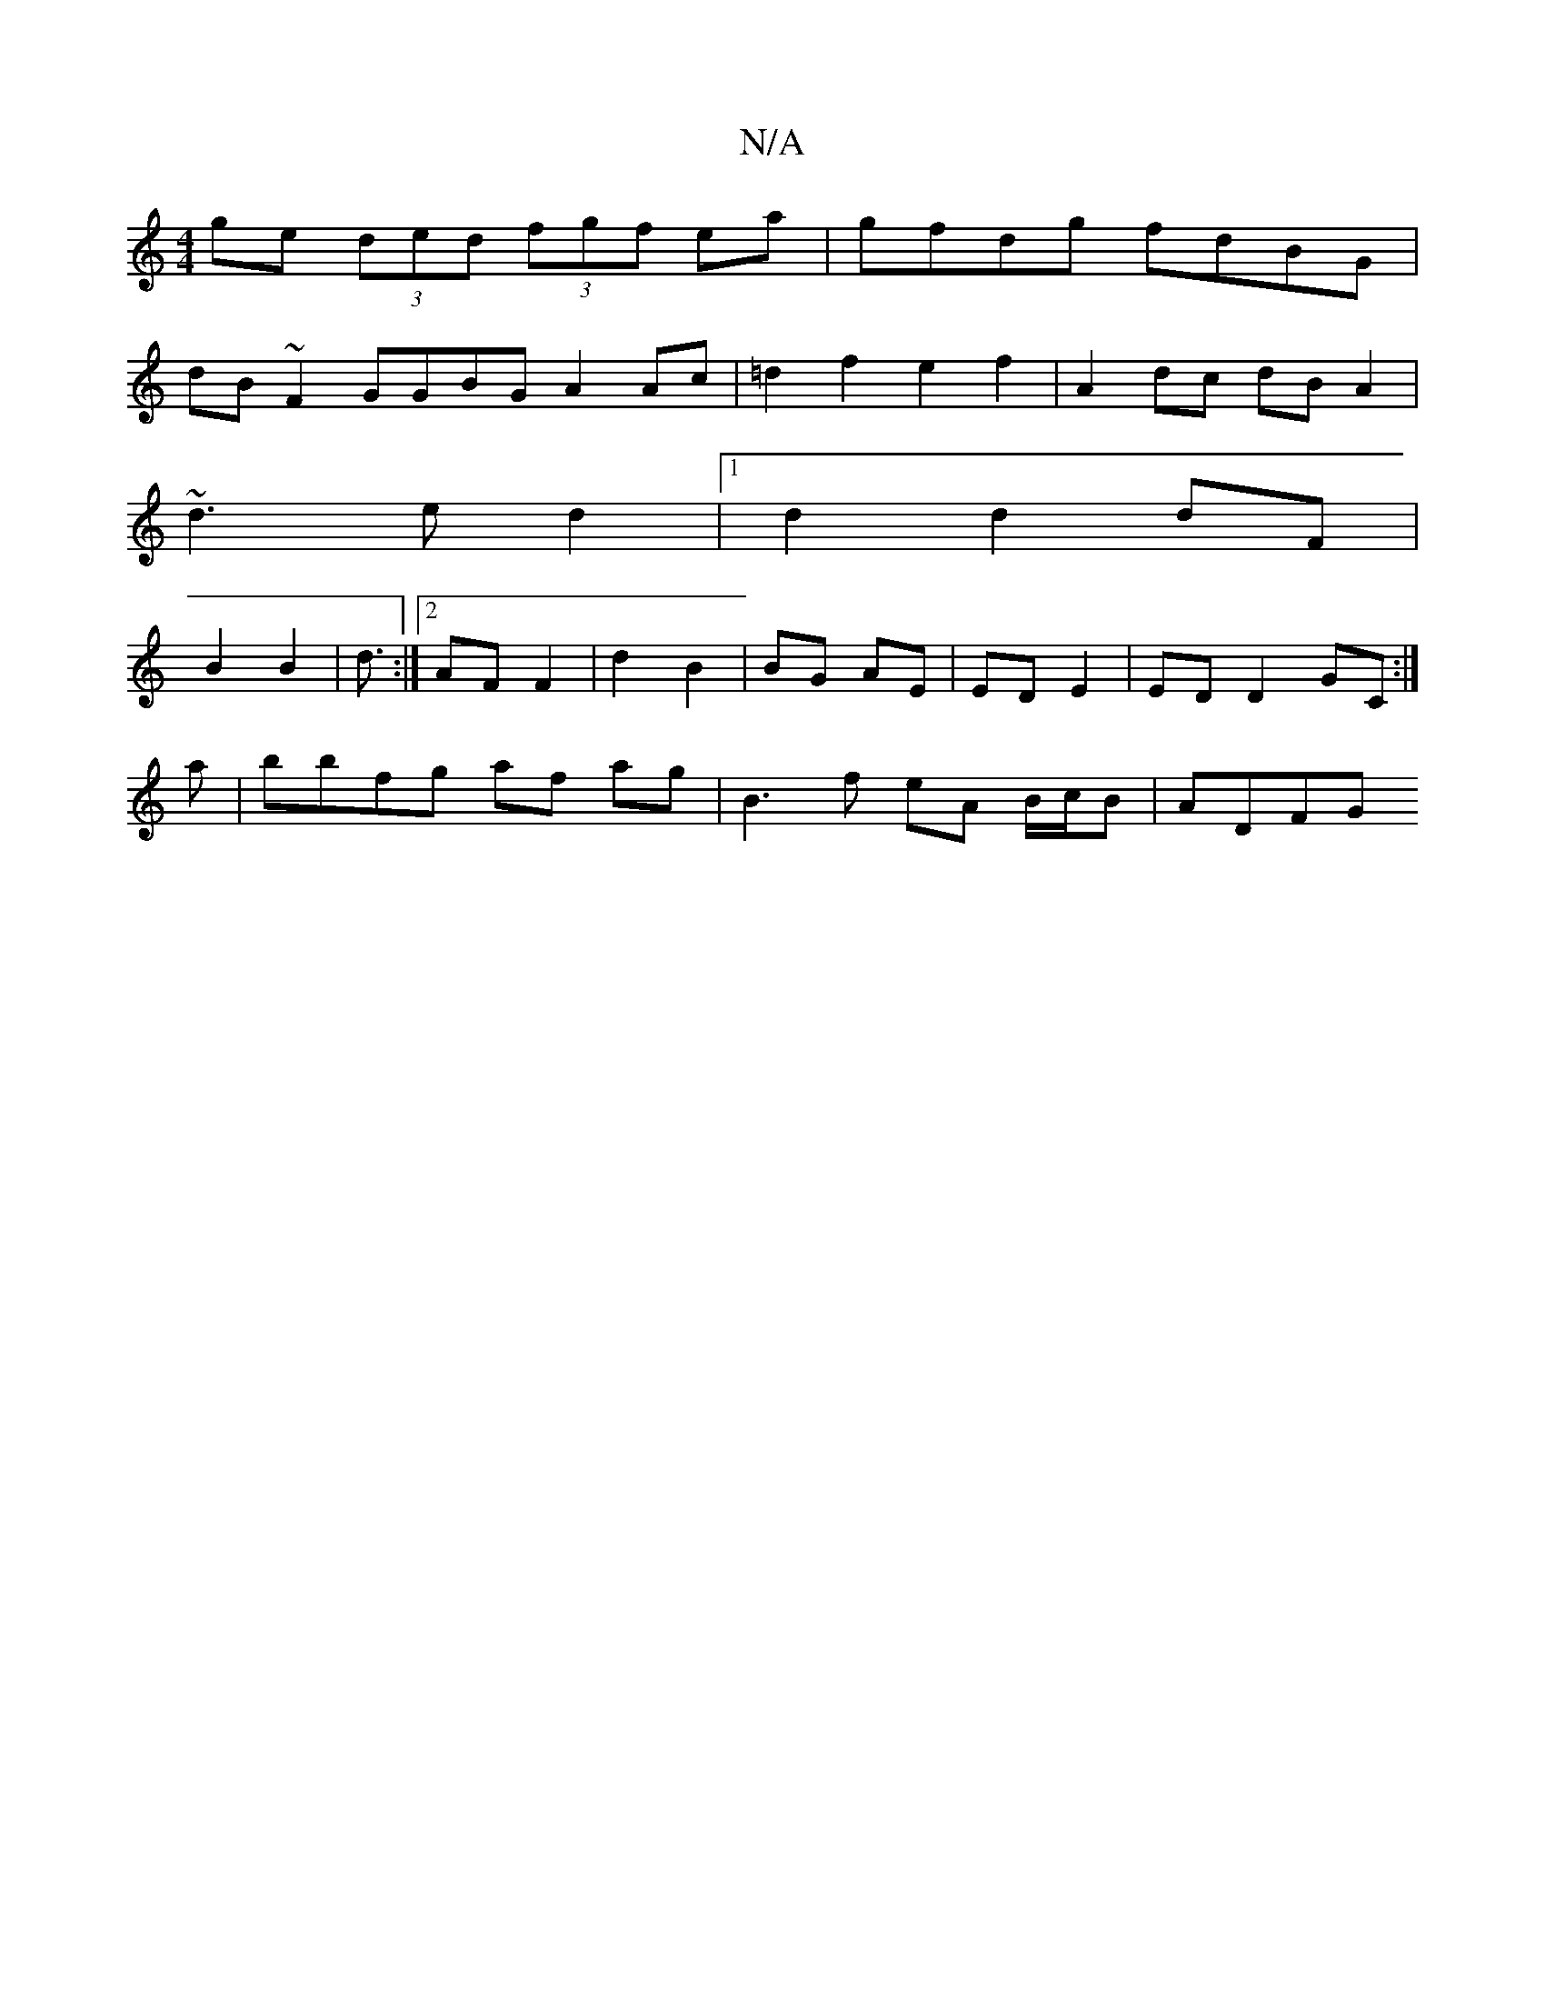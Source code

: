 X:1
T:N/A
M:4/4
R:N/A
K:Cmajor
 ge (3ded (3fgf ea| gfdg fdBG |
dB ~F2 GGBG A2 Ac | =d2 f2 e2 f2 | A2dc dB A2|
~d3 e d2 |[1 d2 d2 dF |
B2 B2 | d3/ :|2 AF F2 | d2 B2 | BG AE | ED E2 | ED D2 GC :|
a | bbfg af ag | B3 f eA B/c/B | ADFG